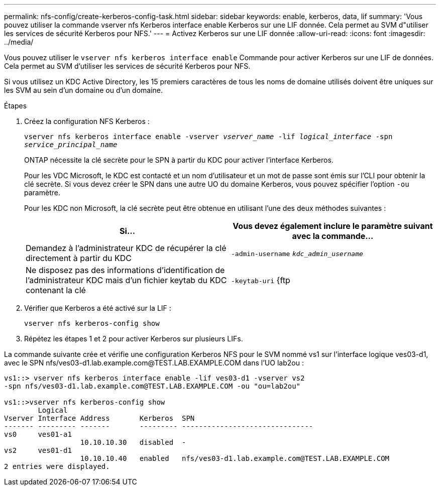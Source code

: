---
permalink: nfs-config/create-kerberos-config-task.html 
sidebar: sidebar 
keywords: enable, kerberos, data, lif 
summary: 'Vous pouvez utiliser la commande vserver nfs Kerberos interface enable Kerberos sur une LIF donnée. Cela permet au SVM d"utiliser les services de sécurité Kerberos pour NFS.' 
---
= Activez Kerberos sur une LIF donnée
:allow-uri-read: 
:icons: font
:imagesdir: ../media/


[role="lead"]
Vous pouvez utiliser le `vserver nfs kerberos interface enable` Commande pour activer Kerberos sur une LIF de données. Cela permet au SVM d'utiliser les services de sécurité Kerberos pour NFS.

Si vous utilisez un KDC Active Directory, les 15 premiers caractères de tous les noms de domaine utilisés doivent être uniques sur les SVM au sein d'un domaine ou d'un domaine.

.Étapes
. Créez la configuration NFS Kerberos :
+
`vserver nfs kerberos interface enable -vserver _vserver_name_ -lif _logical_interface_ -spn _service_principal_name_`

+
ONTAP nécessite la clé secrète pour le SPN à partir du KDC pour activer l'interface Kerberos.

+
Pour les VDC Microsoft, le KDC est contacté et un nom d'utilisateur et un mot de passe sont émis sur l'CLI pour obtenir la clé secrète. Si vous devez créer le SPN dans une autre UO du domaine Kerberos, vous pouvez spécifier l'option `-ou` paramètre.

+
Pour les KDC non Microsoft, la clé secrète peut être obtenue en utilisant l'une des deux méthodes suivantes :

+
|===
| Si... | Vous devez également inclure le paramètre suivant avec la commande... 


 a| 
Demandez à l'administrateur KDC de récupérer la clé directement à partir du KDC
 a| 
`-admin-username` `_kdc_admin_username_`



 a| 
Ne disposez pas des informations d'identification de l'administrateur KDC mais d'un fichier keytab du KDC contenant la clé
 a| 
`-keytab-uri` {ftp|http}://`_uri_`

|===
. Vérifier que Kerberos a été activé sur la LIF :
+
`vserver nfs kerberos-config show`

. Répétez les étapes 1 et 2 pour activer Kerberos sur plusieurs LIFs.


La commande suivante crée et vérifie une configuration Kerberos NFS pour le SVM nommé vs1 sur l'interface logique ves03-d1, avec le SPN nfs/ves03-d1.lab.example.com@TEST.LAB.EXAMPLE.COM dans l'UO lab2ou :

[listing]
----
vs1::> vserver nfs kerberos interface enable -lif ves03-d1 -vserver vs2
-spn nfs/ves03-d1.lab.example.com@TEST.LAB.EXAMPLE.COM -ou "ou=lab2ou"

vs1::>vserver nfs kerberos-config show
        Logical
Vserver Interface Address       Kerberos  SPN
------- --------- -------       --------- -------------------------------
vs0     ves01-a1
                  10.10.10.30   disabled  -
vs2     ves01-d1
                  10.10.10.40   enabled   nfs/ves03-d1.lab.example.com@TEST.LAB.EXAMPLE.COM
2 entries were displayed.
----